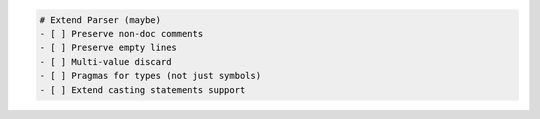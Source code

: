 .. code:: md

   # Extend Parser (maybe)
   - [ ] Preserve non-doc comments
   - [ ] Preserve empty lines
   - [ ] Multi-value discard
   - [ ] Pragmas for types (not just symbols)
   - [ ] Extend casting statements support
